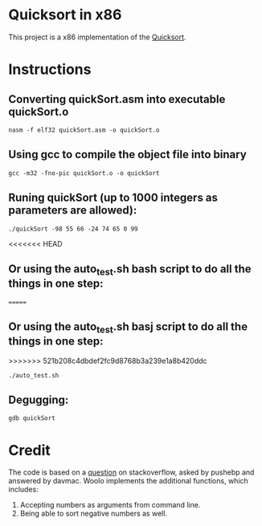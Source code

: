 * Quicksort in x86
  This project is a x86 implementation of the [[https://en.wikipedia.org/wiki/Quicksort][Quicksort]].

* Instructions
** Converting quickSort.asm into executable quickSort.o
#+BEGIN_SRC shell
nasm -f elf32 quickSort.asm -o quickSort.o
#+END_SRC

** Using gcc to compile the object file into binary
#+BEGIN_SRC shell
gcc -m32 -fno-pic quickSort.o -o quickSort
#+END_SRC

** Runing quickSort (up to 1000 integers as parameters are allowed):
#+BEGIN_SRC shell
./quickSort -98 55 66 -24 74 65 0 99
#+END_SRC

<<<<<<< HEAD
** Or using the auto_test.sh bash script to do all the things in one step:
=======
** Or using the auto_test.sh basj script to do all the things in one step:
>>>>>>> 521b208c4dbdef2fc9d8768b3a239e1a8b420ddc
#+BEGIN_SRC shell
./auto_test.sh
#+END_SRC

** Degugging:
#+BEGIN_SRC shell
gdb quickSort
#+END_SRC

* Credit
  The code is based on a [[https://stackoverflow.com/questions/32916387/optmization-for-quicksort-in-x86-32-bit-assembly][question]] on stackoverflow, asked by pushebp and answered by davmac.
  Woolo implements the additional functions, which includes:
  1. Accepting numbers as arguments from command line.
  2. Being able to sort negative numbers as well.
